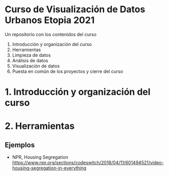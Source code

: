 
* Curso de Visualización de Datos Urbanos Etopia 2021

Un repositorio con los contenidos del curso

1. Introducción y organización del curso
2. Herramientas
3. Limpieza de datos 
4. Análisis de datos
5. Visualización de datos
6. Puesta en común de los proyectos y cierre del curso
* 1. Introducción y organización del curso
* 2. Herramientas
** Ejemplos
- NPR, Housing Segregation https://www.npr.org/sections/codeswitch/2018/04/11/601494521/video-housing-segregation-in-everything
